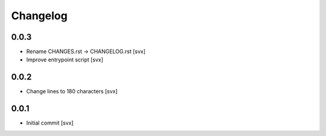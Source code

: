 =========
Changelog
=========

0.0.3
=====

- Rename CHANGES.rst -> CHANGELOG.rst [svx]
- Improve entrypoint script [svx]

0.0.2
=====

- Change lines to 180 characters [svx]

0.0.1
=====

- Initial commit [svx]
